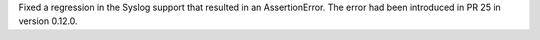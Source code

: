 Fixed a regression in the Syslog support that resulted in an AssertionError.
The error had been introduced in PR 25 in version 0.12.0.
